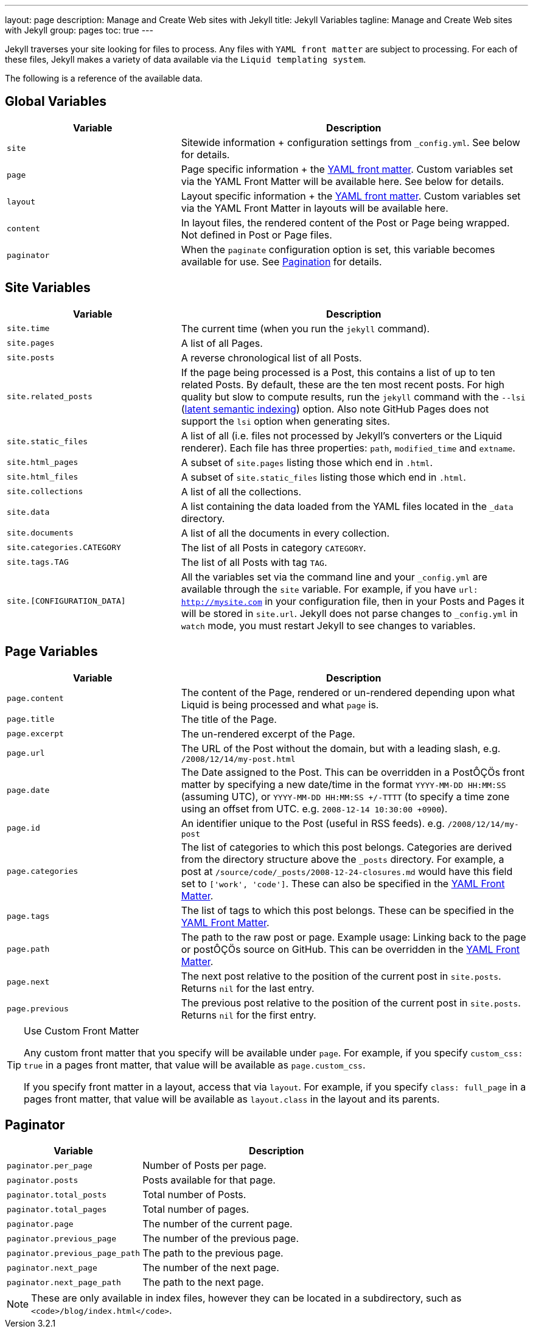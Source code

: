 ---
layout:                 page
description:            Manage and Create Web sites with Jekyll
title:                  Jekyll Variables
tagline:                Manage and Create Web sites with Jekyll
group:                  pages
toc:                    true
---

:website:               https://jekyllrb.com/
:revnumber:             3.2.1


[.boxShadow]
====
Jekyll traverses your site looking for files to process. Any files with `YAML
front matter` are subject to processing. For each of these files, Jekyll makes 
a variety of data available via the `Liquid templating system`. 

The following is a reference of the available data.
====

== Global Variables

[width="100%", cols="4,8",options="header", role="table-responsive mt-3"]
|=======================================================================
|Variable |Description
|`site` |Sitewide information + configuration settings from
`_config.yml`. See below for details.

|`page` |Page specific information + the link:../frontmatter/[YAML front
matter]. Custom variables set via the YAML Front Matter will be
available here. See below for details.

|`layout` |Layout specific information + the link:../frontmatter/[YAML
front matter]. Custom variables set via the YAML Front Matter in layouts
will be available here.

|`content` |In layout files, the rendered content of the Post or Page
being wrapped. Not defined in Post or Page files.

|`paginator` |When the `paginate` configuration option is set, this
variable becomes available for use. See link:./pagination/[Pagination]
for details.
|=======================================================================

== Site Variables


[width="100%", cols="4,8",options="header", role="table-responsive mt-3"]
|=======================================================================
|Variable |Description
|`site.time` |The current time (when you run the `jekyll` command).

|`site.pages` |A list of all Pages.

|`site.posts` |A reverse chronological list of all Posts.

|`site.related_posts` |If the page being processed is a Post, this
contains a list of up to ten related Posts. By default, these are the
ten most recent posts. For high quality but slow to compute results, run
the `jekyll` command with the `--lsi`
(https://en.wikipedia.org/wiki/Latent_semantic_analysis#Latent_semantic_indexing[latent
semantic indexing]) option. Also note GitHub Pages does not support the
`lsi` option when generating sites.

|`site.static_files` |A list of all (i.e. files not processed by 
Jekyll's converters or the Liquid renderer). Each file has three 
properties: `path`, `modified_time` and `extname`.

|`site.html_pages` |A subset of `site.pages` listing those which end in
`.html`.

|`site.html_files` |A subset of `site.static_files` listing those which
end in `.html`.

|`site.collections` |A list of all the collections.

|`site.data` |A list containing the data loaded from the YAML files
located in the `_data` directory.

|`site.documents` |A list of all the documents in every collection.

|`site.categories.CATEGORY` |The list of all Posts in category `CATEGORY`.

|`site.tags.TAG` |The list of all Posts with tag `TAG`.

|`site.[CONFIGURATION_DATA]` |All the variables set via the command line
and your `_config.yml` are available through the `site` variable. For
example, if you have `url: http://mysite.com` in your configuration
file, then in your Posts and Pages it will be stored in `site.url`.
Jekyll does not parse changes to `_config.yml` in `watch` mode, you must
restart Jekyll to see changes to variables.
|=======================================================================


== Page Variables

[width="100%", cols="4,8",options="header", role="table-responsive mt-3"]
|=======================================================================
|Variable |Description
|`page.content` |The content of the Page, rendered or un-rendered
depending upon what Liquid is being processed and what `page` is.

|`page.title` |The title of the Page.

|`page.excerpt` |The un-rendered excerpt of the Page.

|`page.url` |The URL of the Post without the domain, but with a leading
slash, e.g. `/2008/12/14/my-post.html`

|`page.date` |The Date assigned to the Post. This can be overridden in a
PostÔÇÖs front matter by specifying a new date/time in the format
`YYYY-MM-DD HH:MM:SS` (assuming UTC), or `YYYY-MM-DD HH:MM:SS +/-TTTT`
(to specify a time zone using an offset from UTC. e.g.
`2008-12-14 10:30:00 +0900`).

|`page.id` |An identifier unique to the Post (useful in RSS feeds). e.g.
`/2008/12/14/my-post`

|`page.categories` |The list of categories to which this post belongs.
Categories are derived from the directory structure above the `_posts`
directory. For example, a post at
`/source/code/_posts/2008-12-24-closures.md` would have this field set to
`['work', 'code']`. These can also be specified in the
link:../frontmatter/[YAML Front Matter].

|`page.tags` |The list of tags to which this post belongs. These can be
specified in the link:../frontmatter/[YAML Front Matter].

|`page.path` |The path to the raw post or page. Example usage: Linking
back to the page or postÔÇÖs source on GitHub. This can be overridden in
the link:../frontmatter/[YAML Front Matter].

|`page.next` |The next post relative to the position of the current post
in `site.posts`. Returns `nil` for the last entry.

|`page.previous` |The previous post relative to the position of the
current post in `site.posts`. Returns `nil` for the first entry.
|=======================================================================

[TIP]
====
Use Custom Front Matter

Any custom front matter that you specify will be available under `page`.
For example, if you specify `custom_css: true` in a pages front matter,
that value will be available as `page.custom_css`.

If you specify front matter in a layout, access that via `layout`. For
example, if you specify `class: full_page` in a pages front matter,
that value will be available as `layout.class` in the layout and its
parents.
====

== Paginator

[width="100%", cols="4,8",options="header", role="table-responsive mt-3"]
|==============================================================
|Variable |Description
|`paginator.per_page` |Number of Posts per page.
|`paginator.posts` |Posts available for that page.
|`paginator.total_posts` |Total number of Posts.
|`paginator.total_pages` |Total number of pages.
|`paginator.page` |The number of the current page.
|`paginator.previous_page` |The number of the previous page.
|`paginator.previous_page_path` |The path to the previous page.
|`paginator.next_page` |The number of the next page.
|`paginator.next_page_path` |The path to the next page.
|==============================================================

NOTE: These are only available in index files, however they can be located 
in a subdirectory, such as `<code>/blog/index.html</code>`.


